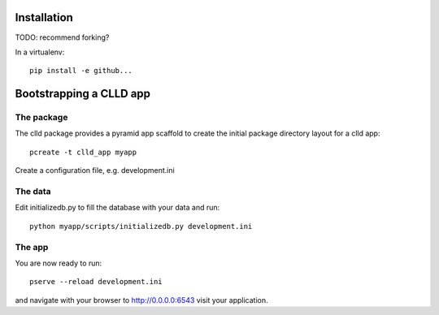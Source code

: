 
Installation
------------

TODO: recommend forking?

In a virtualenv::

    pip install -e github...


Bootstrapping a CLLD app
------------------------

The package
~~~~~~~~~~~

The clld package provides a pyramid app scaffold to create the initial package directory
layout for a clld app::

    pcreate -t clld_app myapp

Create a configuration file, e.g. development.ini


The data
~~~~~~~~

Edit initializedb.py to fill the database with your data and run::

    python myapp/scripts/initializedb.py development.ini


The app
~~~~~~~

You are now ready to run::

    pserve --reload development.ini

and navigate with your browser to http://0.0.0.0:6543 visit your application.
